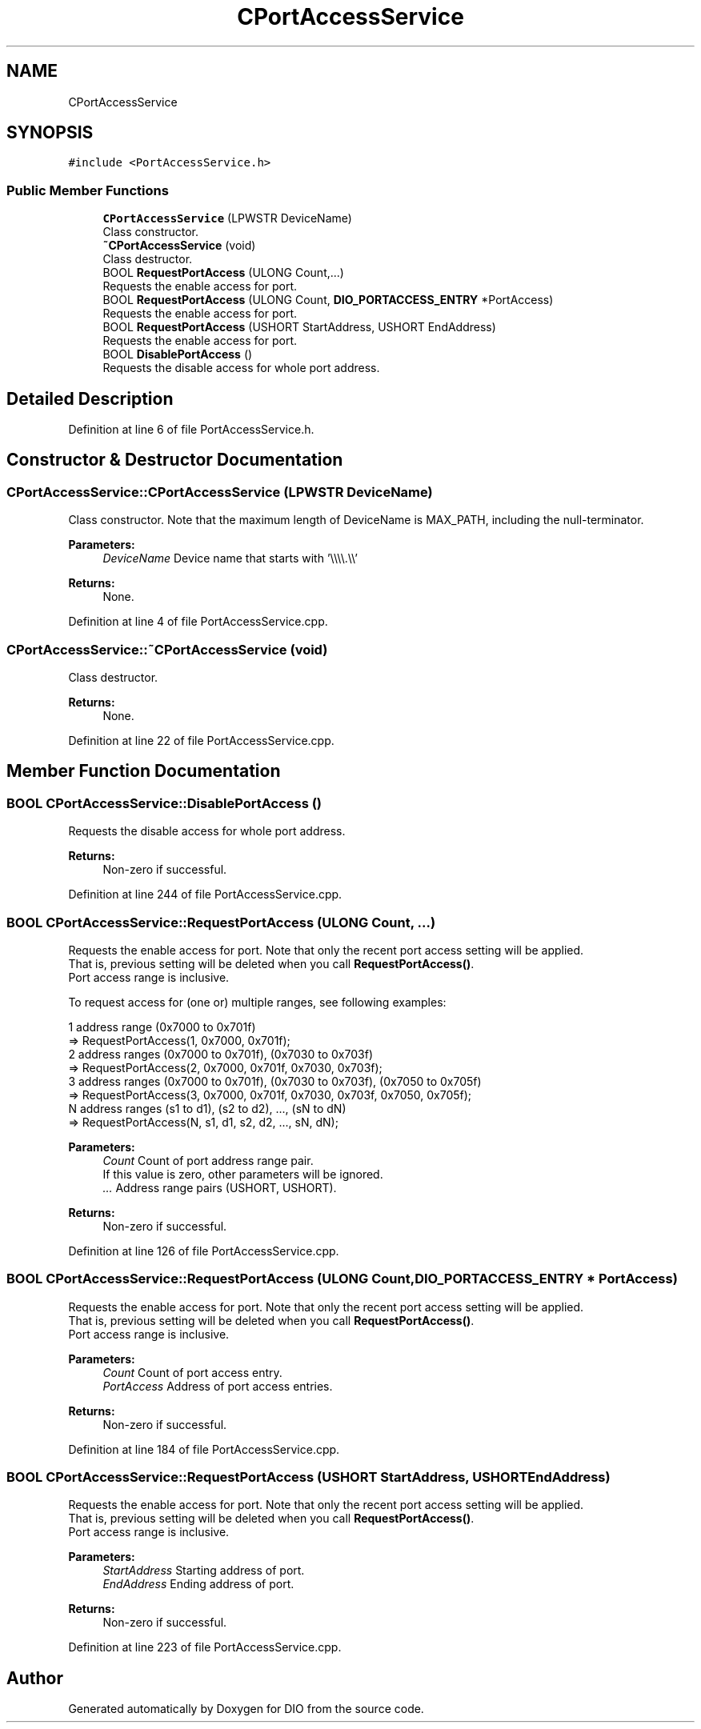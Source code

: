 .TH "CPortAccessService" 3 "Sun Mar 10 2019" "DIO" \" -*- nroff -*-
.ad l
.nh
.SH NAME
CPortAccessService
.SH SYNOPSIS
.br
.PP
.PP
\fC#include <PortAccessService\&.h>\fP
.SS "Public Member Functions"

.in +1c
.ti -1c
.RI "\fBCPortAccessService\fP (LPWSTR DeviceName)"
.br
.RI "Class constructor\&. "
.ti -1c
.RI "\fB~CPortAccessService\fP (void)"
.br
.RI "Class destructor\&. "
.ti -1c
.RI "BOOL \fBRequestPortAccess\fP (ULONG Count,\&.\&.\&.)"
.br
.RI "Requests the enable access for port\&. "
.ti -1c
.RI "BOOL \fBRequestPortAccess\fP (ULONG Count, \fBDIO_PORTACCESS_ENTRY\fP *PortAccess)"
.br
.RI "Requests the enable access for port\&. "
.ti -1c
.RI "BOOL \fBRequestPortAccess\fP (USHORT StartAddress, USHORT EndAddress)"
.br
.RI "Requests the enable access for port\&. "
.ti -1c
.RI "BOOL \fBDisablePortAccess\fP ()"
.br
.RI "Requests the disable access for whole port address\&. "
.in -1c
.SH "Detailed Description"
.PP 
Definition at line 6 of file PortAccessService\&.h\&.
.SH "Constructor & Destructor Documentation"
.PP 
.SS "CPortAccessService::CPortAccessService (LPWSTR DeviceName)"

.PP
Class constructor\&. Note that the maximum length of DeviceName is MAX_PATH, including the null-terminator\&.
.PP
\fBParameters:\fP
.RS 4
\fIDeviceName\fP Device name that starts with '\\\\\\\\\&.\\\\' 
.RE
.PP
\fBReturns:\fP
.RS 4
None\&. 
.RE
.PP

.PP
Definition at line 4 of file PortAccessService\&.cpp\&.
.SS "CPortAccessService::~CPortAccessService (void)"

.PP
Class destructor\&. 
.PP
\fBReturns:\fP
.RS 4
None\&. 
.RE
.PP

.PP
Definition at line 22 of file PortAccessService\&.cpp\&.
.SH "Member Function Documentation"
.PP 
.SS "BOOL CPortAccessService::DisablePortAccess ()"

.PP
Requests the disable access for whole port address\&. 
.PP
\fBReturns:\fP
.RS 4
Non-zero if successful\&. 
.RE
.PP

.PP
Definition at line 244 of file PortAccessService\&.cpp\&.
.SS "BOOL CPortAccessService::RequestPortAccess (ULONG Count,  \&.\&.\&.)"

.PP
Requests the enable access for port\&. Note that only the recent port access setting will be applied\&.
.br
That is, previous setting will be deleted when you call \fBRequestPortAccess()\fP\&.
.br
Port access range is inclusive\&.
.br

.br
To request access for (one or) multiple ranges, see following examples:
.br

.br
1 address range (0x7000 to 0x701f)
.br
=> RequestPortAccess(1, 0x7000, 0x701f);
.br
2 address ranges (0x7000 to 0x701f), (0x7030 to 0x703f)
.br
=> RequestPortAccess(2, 0x7000, 0x701f, 0x7030, 0x703f);
.br
3 address ranges (0x7000 to 0x701f), (0x7030 to 0x703f), (0x7050 to 0x705f)
.br
=> RequestPortAccess(3, 0x7000, 0x701f, 0x7030, 0x703f, 0x7050, 0x705f);
.br
N address ranges (s1 to d1), (s2 to d2), \&.\&.\&., (sN to dN)
.br
=> RequestPortAccess(N, s1, d1, s2, d2, \&.\&.\&., sN, dN);
.br

.br
 
.PP
\fBParameters:\fP
.RS 4
\fICount\fP Count of port address range pair\&.
.br
 If this value is zero, other parameters will be ignored\&. 
.br
\fI\&.\&.\&.\fP Address range pairs (USHORT, USHORT)\&. 
.RE
.PP
\fBReturns:\fP
.RS 4
Non-zero if successful\&. 
.RE
.PP

.PP
Definition at line 126 of file PortAccessService\&.cpp\&.
.SS "BOOL CPortAccessService::RequestPortAccess (ULONG Count, \fBDIO_PORTACCESS_ENTRY\fP * PortAccess)"

.PP
Requests the enable access for port\&. Note that only the recent port access setting will be applied\&.
.br
That is, previous setting will be deleted when you call \fBRequestPortAccess()\fP\&.
.br
Port access range is inclusive\&.
.br
 
.PP
\fBParameters:\fP
.RS 4
\fICount\fP Count of port access entry\&. 
.br
\fIPortAccess\fP Address of port access entries\&. 
.RE
.PP
\fBReturns:\fP
.RS 4
Non-zero if successful\&. 
.RE
.PP

.PP
Definition at line 184 of file PortAccessService\&.cpp\&.
.SS "BOOL CPortAccessService::RequestPortAccess (USHORT StartAddress, USHORT EndAddress)"

.PP
Requests the enable access for port\&. Note that only the recent port access setting will be applied\&.
.br
That is, previous setting will be deleted when you call \fBRequestPortAccess()\fP\&.
.br
Port access range is inclusive\&.
.br
 
.PP
\fBParameters:\fP
.RS 4
\fIStartAddress\fP Starting address of port\&. 
.br
\fIEndAddress\fP Ending address of port\&. 
.RE
.PP
\fBReturns:\fP
.RS 4
Non-zero if successful\&. 
.RE
.PP

.PP
Definition at line 223 of file PortAccessService\&.cpp\&.

.SH "Author"
.PP 
Generated automatically by Doxygen for DIO from the source code\&.
